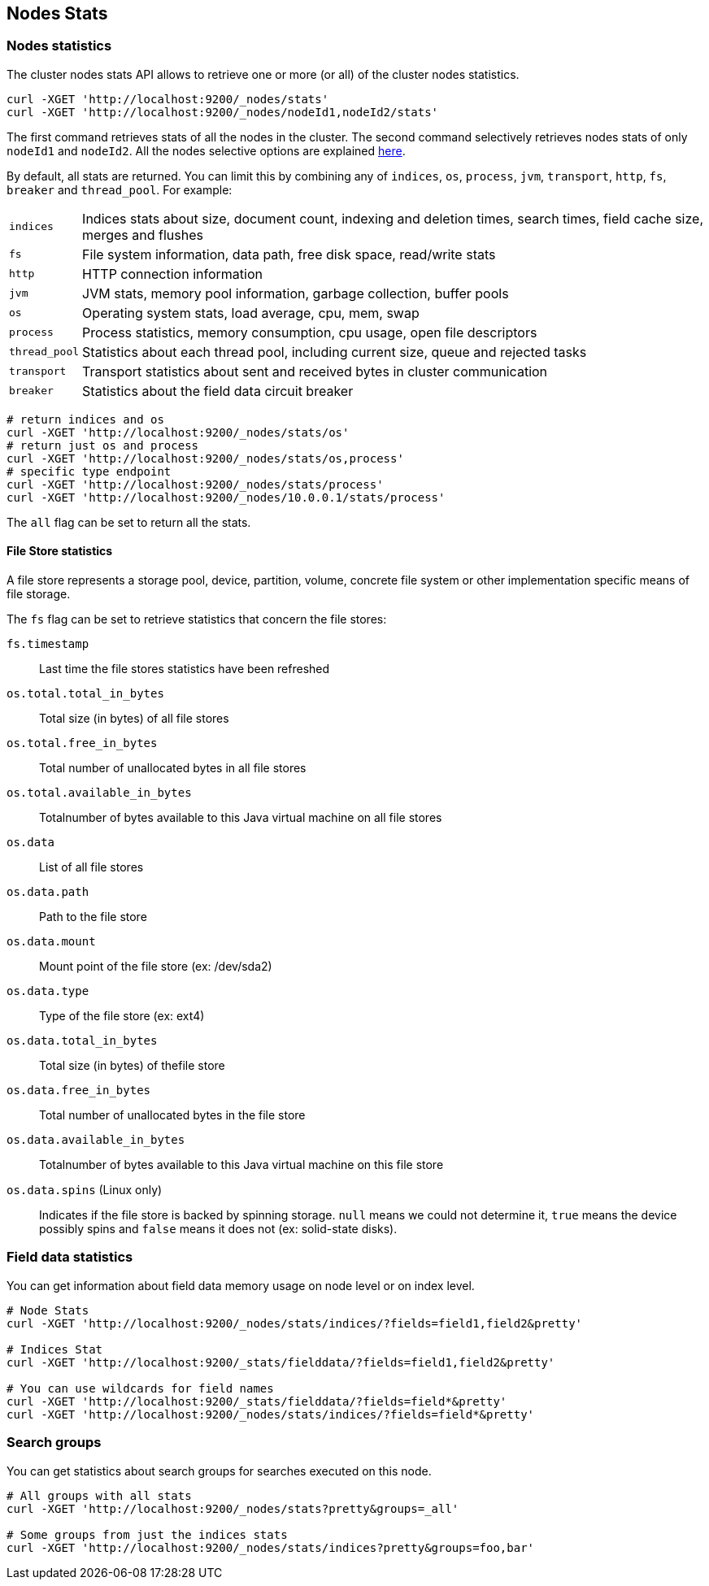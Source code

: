 [[cluster-nodes-stats]]
== Nodes Stats

[float]
=== Nodes statistics

The cluster nodes stats API allows to retrieve one or more (or all) of
the cluster nodes statistics.

[source,js]
--------------------------------------------------
curl -XGET 'http://localhost:9200/_nodes/stats'
curl -XGET 'http://localhost:9200/_nodes/nodeId1,nodeId2/stats'
--------------------------------------------------

The first command retrieves stats of all the nodes in the cluster. The
second command selectively retrieves nodes stats of only `nodeId1` and
`nodeId2`. All the nodes selective options are explained
<<cluster-nodes,here>>.

By default, all stats are returned. You can limit this by combining any
of `indices`, `os`, `process`, `jvm`, `transport`, `http`,
`fs`, `breaker` and `thread_pool`. For example:

[horizontal]
`indices`:: 
	Indices stats about size, document count, indexing and
	deletion times, search times, field cache size, merges and flushes

`fs`:: 
	File system information, data path, free disk space, read/write
	stats

`http`:: 
	HTTP connection information

`jvm`:: 
	JVM stats, memory pool information, garbage collection, buffer
	pools

`os`:: 
	Operating system stats, load average, cpu, mem, swap

`process`:: 
	Process statistics, memory consumption, cpu usage, open
	file descriptors

`thread_pool`:: 
	Statistics about each thread pool, including current
	size, queue and rejected tasks

`transport`:: 
	Transport statistics about sent and received bytes in
	cluster communication

`breaker`::
	Statistics about the field data circuit breaker

[source,js]
--------------------------------------------------
# return indices and os
curl -XGET 'http://localhost:9200/_nodes/stats/os'
# return just os and process
curl -XGET 'http://localhost:9200/_nodes/stats/os,process'
# specific type endpoint
curl -XGET 'http://localhost:9200/_nodes/stats/process'
curl -XGET 'http://localhost:9200/_nodes/10.0.0.1/stats/process'
--------------------------------------------------

The `all` flag can be set to return all the stats.

[[fs-stats]]
==== File Store statistics

A file store represents a storage pool, device,
partition, volume, concrete file system or other implementation
specific means of file storage.

The `fs` flag can be set to retrieve
statistics that concern the file stores:

`fs.timestamp`::
	Last time the file stores statistics have been refreshed

`os.total.total_in_bytes`::
	Total size (in bytes) of all file stores

`os.total.free_in_bytes`::
	Total number of unallocated bytes in all file stores

`os.total.available_in_bytes`::
	Totalnumber of bytes available to this Java virtual machine on all file stores

`os.data`::
	List of all file stores

`os.data.path`::
	Path to the file store

`os.data.mount`::
	Mount point of the file store (ex: /dev/sda2)

`os.data.type`::
	Type of the file store (ex: ext4)

`os.data.total_in_bytes`::
	Total size (in bytes) of thefile store

`os.data.free_in_bytes`::
	Total number of unallocated bytes in the file store

`os.data.available_in_bytes`::
	Totalnumber of bytes available to this Java virtual machine on this file store

`os.data.spins` (Linux only)::
	Indicates if the file store is backed by spinning storage.
	`null` means we could not determine it, `true` means the device possibly spins
	 and `false` means it does not (ex: solid-state disks).


[float]
[[field-data]]
=== Field data statistics

You can get information about field data memory usage on node
level or on index level.

[source,js]
--------------------------------------------------
# Node Stats
curl -XGET 'http://localhost:9200/_nodes/stats/indices/?fields=field1,field2&pretty'

# Indices Stat
curl -XGET 'http://localhost:9200/_stats/fielddata/?fields=field1,field2&pretty'

# You can use wildcards for field names
curl -XGET 'http://localhost:9200/_stats/fielddata/?fields=field*&pretty'
curl -XGET 'http://localhost:9200/_nodes/stats/indices/?fields=field*&pretty'
--------------------------------------------------

[float]
[[search-groups]]
=== Search groups

You can get statistics about search groups for searches executed
on this node.

[source,js]
--------------------------------------------------
# All groups with all stats
curl -XGET 'http://localhost:9200/_nodes/stats?pretty&groups=_all'

# Some groups from just the indices stats
curl -XGET 'http://localhost:9200/_nodes/stats/indices?pretty&groups=foo,bar'
--------------------------------------------------
